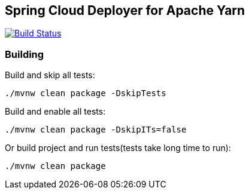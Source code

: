== Spring Cloud Deployer for Apache Yarn

image:https://build.spring.io/plugins/servlet/buildStatusImage/SCD-DYARNMASTER[Build Status, link=https://build.spring.io/browse/SCD-DYARNMASTER]

=== Building

Build and skip all tests:
```
./mvnw clean package -DskipTests
```

Build and enable all tests:
```
./mvnw clean package -DskipITs=false
```

Or build project and run tests(tests take long time to run):
```
./mvnw clean package
```

